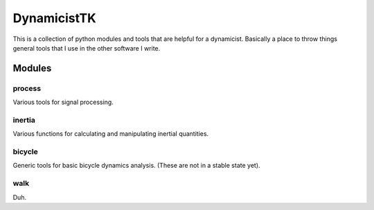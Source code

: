 ============
DynamicistTK
============

This is a collection of python modules and tools that are helpful for a
dynamicist. Basically a place to throw things general tools that I use in the
other software I write.

Modules
=======

process
-------
Various tools for signal processing.

inertia
-------
Various functions for calculating and manipulating inertial quantities.

bicycle
-------
Generic tools for basic bicycle dynamics analysis. (These are not in a stable
state yet).

walk
----

Duh.
